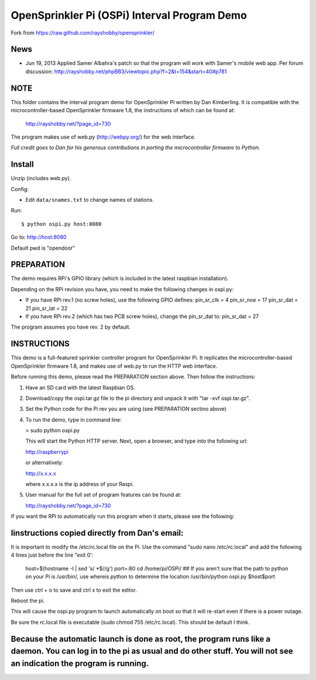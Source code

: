 =============================================
OpenSprinkler Pi (OSPi) Interval Program Demo
=============================================

Fork from https://raw.github.com/rayshobby/opensprinkler/

News
=====

* Jun 19, 2013
  Applied Samer Albahra's patch so that the program will work with Samer's mobile web app.
  Per forum discussion: http://rayshobby.net/phpBB3/viewtopic.php?f=2&t=154&start=40#p781


NOTE
=====
This folder contains the interval program demo for OpenSprinkler Pi written by Dan Kimberling. It is compatible with the microcontroller-based OpenSprinkler firmware 1.8, the instructions of which can be found at:

  http://rayshobby.net/?page_id=730

The program makes use of web.py (http://webpy.org/) for the web interface.


*Full credit goes to Dan for his generous contributions
in porting the microcontroller firmware to Python.*


Install
=======

Unzip (includes web.py).

Config:

* Edit ``data/snames.txt`` to change names of stations.

Run::

  $ python ospi.py host:8080

Go to: http://host:8080

Default pwd is "opendoor"

PREPARATION
============

The demo requires RPi's GPIO library (which is included in the latest raspbian installation).

Depending on the RPi revision you have, you need to make the following changes in ospi.py:

* If you have RPi rev.1 (no screw holes), use the following GPIO defines:
  pin_sr_clk =  4
  pin_sr_noe = 17
  pin_sr_dat = 21
  pin_sr_lat = 22

* If you have RPi rev.2 (which has two PCB screw holes), change the pin_sr_dat to:
  pin_sr_dat = 27

The program assumes you have rev. 2 by default.


INSTRUCTIONS
=============

This demo is a full-featured sprinkler controller program for OpenSprinkler Pi. It replicates the microcontroller-based OpenSprinkler firmware 1.8, and makes use of web.py to run the HTTP web interface.

Before running this demo, please read the PREPARATION section above. Then follow the instructions:

1. Have an SD card with the latest Raspbian OS.
2. Download/copy the ospi.tar.gz file to the pi directory and unpack it with "tar -xvf ospi.tar.gz".
3. Set the Python code for the Pi rev you are using (see PREPARATION sectino above)
4. To run the demo, type in command line:

   > sudo python ospi.py

   This will start the Python HTTP server. Next, open a browser, and type into the following url:

   http://raspberrypi

   or alternatively:

   http://x.x.x.x

   where x.x.x.x is the ip address of your Raspi.

5. User manual for the full set of program features can be found at:

   http://rayshobby.net/?page_id=730

If you want the RPi to automatically run this program when it starts, please see the following:

Iinstructions copied directly from Dan's email:
================================================================
It is important to modify the /etc/rc.local file on the Pi.
Use the command "sudo nano /etc/rc.local" and add the following 4 lines just before the line "exit 0':

    host=$(hostname -I | sed 's/ *$//g')
    port=:80
    cd /home/pi/OSPi/
    ## If you aren't sure that the path to python on your Pi is /usr/bin/, use whereis python to determine the location
    /usr/bin/python ospi.py $host$port

Then use ctrl + o to save and ctrl x to exit the editor.

Reboot the pi.

This will cause the ospi.py program to launch automatically on boot so that it will re-start even if there is a power outage.

Be sure the rc.local file is executable (sudo chmod 755 /etc/rc.local). This should be default I think.

Because the automatic launch is done as root, the program runs like a daemon. You can log in to the pi as usual and do other stuff. You will not see an indication the program is running.
================================================================
